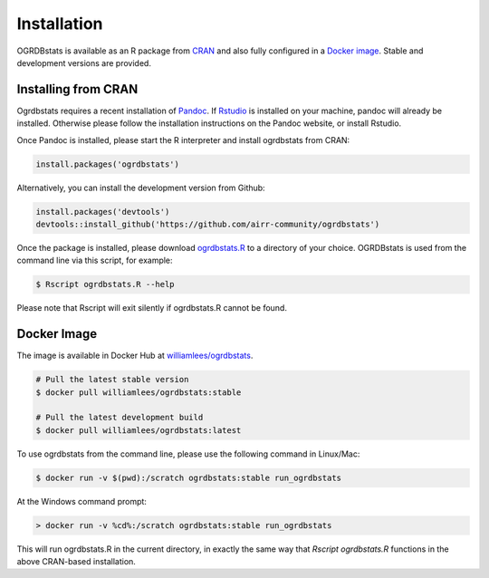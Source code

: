.. _install:

Installation
============

OGRDBstats is available as an R package from `CRAN <https://cran.r-project.org/web/packages/ogrdbstats/index.html>`_ and also fully configured in a 
`Docker image <https://hub.docker.com/r/williamlees/ogrdbstats>`_. Stable and development versions are provided.

Installing from CRAN
--------------------

Ogrdbstats requires a recent installation of `Pandoc <https://pandoc.org/>`_. If `Rstudio <https://www.rstudio.com/tags/rstudio-ide/>`_ is installed on your machine, pandoc will already be installed. 
Otherwise please follow the installation instructions on the Pandoc website, or install Rstudio.

Once Pandoc is installed, please start the R interpreter and install ogrdbstats from CRAN:

.. code-block:: R

    install.packages('ogrdbstats')

Alternatively, you can install the development version from Github:

.. code-block:: R

    install.packages('devtools')
    devtools::install_github('https://github.com/airr-community/ogrdbstats')

Once the package is installed, please download `ogrdbstats.R <https://raw.githubusercontent.com/airr-community/ogrdbstats/master/ogrdbstats.R>`_ to a directory of your choice. OGRDBstats is used from the command line via this script, for example:

.. code-block:: bash

    $ Rscript ogrdbstats.R --help
	
Please note that Rscript will exit silently if ogrdbstats.R cannot be found.



Docker Image
----------------

The image is available in Docker Hub at `williamlees/ogrdbstats <https://hub.docker.com/r/williamlees/ogrdbstats>`_.

.. code-block:: bash

    # Pull the latest stable version
    $ docker pull williamlees/ogrdbstats:stable
    
    # Pull the latest development build
    $ docker pull williamlees/ogrdbstats:latest
	
To use ogrdbstats from the command line, please use the following command in Linux/Mac:

.. code-block:: bash

    $ docker run -v $(pwd):/scratch ogrdbstats:stable run_ogrdbstats
	
At the Windows command prompt:
	
.. code-block:: bat

    > docker run -v %cd%:/scratch ogrdbstats:stable run_ogrdbstats

This will run ogrdbstats.R in the current directory, in exactly the same way that `Rscript ogrdbstats.R` functions in the above CRAN-based installation.


